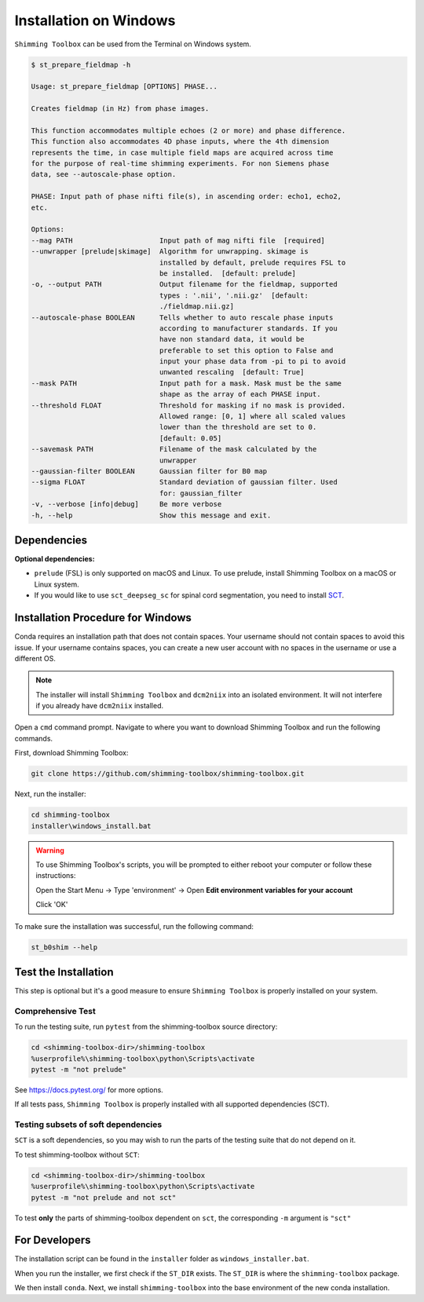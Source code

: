 ***********************
Installation on Windows
***********************

``Shimming Toolbox`` can be used from the Terminal on Windows system.

.. code-block:: console

  $ st_prepare_fieldmap -h

  Usage: st_prepare_fieldmap [OPTIONS] PHASE...

  Creates fieldmap (in Hz) from phase images.

  This function accommodates multiple echoes (2 or more) and phase difference.
  This function also accommodates 4D phase inputs, where the 4th dimension
  represents the time, in case multiple field maps are acquired across time
  for the purpose of real-time shimming experiments. For non Siemens phase
  data, see --autoscale-phase option.

  PHASE: Input path of phase nifti file(s), in ascending order: echo1, echo2,
  etc.

  Options:
  --mag PATH                     Input path of mag nifti file  [required]
  --unwrapper [prelude|skimage]  Algorithm for unwrapping. skimage is
                                 installed by default, prelude requires FSL to
                                 be installed.  [default: prelude]
  -o, --output PATH              Output filename for the fieldmap, supported
                                 types : '.nii', '.nii.gz'  [default:
                                 ./fieldmap.nii.gz]
  --autoscale-phase BOOLEAN      Tells whether to auto rescale phase inputs
                                 according to manufacturer standards. If you
                                 have non standard data, it would be
                                 preferable to set this option to False and
                                 input your phase data from -pi to pi to avoid
                                 unwanted rescaling  [default: True]
  --mask PATH                    Input path for a mask. Mask must be the same
                                 shape as the array of each PHASE input.
  --threshold FLOAT              Threshold for masking if no mask is provided.
                                 Allowed range: [0, 1] where all scaled values
                                 lower than the threshold are set to 0.
                                 [default: 0.05]
  --savemask PATH                Filename of the mask calculated by the
                                 unwrapper
  --gaussian-filter BOOLEAN      Gaussian filter for B0 map
  --sigma FLOAT                  Standard deviation of gaussian filter. Used
                                 for: gaussian_filter
  -v, --verbose [info|debug]     Be more verbose
  -h, --help                     Show this message and exit.


Dependencies
------------

**Optional dependencies:**

- ``prelude`` (FSL) is only supported on macOS and Linux. To use prelude, install Shimming Toolbox on a macOS or Linux system.
- If you would like to use ``sct_deepseg_sc`` for spinal cord segmentation, you need to install `SCT <https://spinalcordtoolbox.com/>`__.


Installation Procedure for Windows
----------------------------------

Conda requires an installation path that does not contain spaces. Your username should not contain spaces to avoid this issue.
If your username contains spaces, you can create a new user account with no spaces in the username or use a different OS.

.. Note::

    The installer will install ``Shimming Toolbox`` and ``dcm2niix`` into an isolated environment. It will not interfere if you already have ``dcm2niix`` installed.

Open a ``cmd`` command prompt. Navigate to where you want to download Shimming Toolbox and run the following commands.

First, download Shimming Toolbox:

.. code:: bat

    git clone https://github.com/shimming-toolbox/shimming-toolbox.git

Next, run the installer:

.. code:: bat

    cd shimming-toolbox
    installer\windows_install.bat

.. Warning::
    To use Shimming Toolbox's scripts, you will be prompted to either reboot your computer or follow these instructions:

    Open the Start Menu -> Type 'environment' -> Open **Edit environment variables for your account**

    Click 'OK'

To make sure the installation was successful, run the following command:

.. code:: bat

    st_b0shim --help

Test the Installation
---------------------

This step is optional but it's a good measure to ensure
``Shimming Toolbox`` is properly installed on your system.


Comprehensive Test
~~~~~~~~~~~~~~~~~~

To run the testing suite, run ``pytest`` from the shimming-toolbox source directory:

.. code:: bat

  cd <shimming-toolbox-dir>/shimming-toolbox
  %userprofile%\shimming-toolbox\python\Scripts\activate
  pytest -m "not prelude"

See https://docs.pytest.org/ for more options.

If all tests pass, ``Shimming Toolbox`` is properly installed with all supported dependencies (SCT).

Testing subsets of soft dependencies
~~~~~~~~~~~~~~~~~~~~~~~~~~~~~~~~~~~~

``SCT`` is a soft dependencies, so you may wish to run the
parts of the testing suite that do not depend on it.

To test shimming-toolbox without ``SCT``:

.. code:: bat

  cd <shimming-toolbox-dir>/shimming-toolbox
  %userprofile%\shimming-toolbox\python\Scripts\activate
  pytest -m "not prelude and not sct"

To test **only** the parts of shimming-toolbox dependent on ``sct``, the corresponding ``-m`` argument is ``"sct"``

For Developers
--------------

The installation script can be found in the ``installer`` folder as ``windows_installer.bat``.

When you run the installer, we first check if the ``ST_DIR`` exists. The ``ST_DIR`` is where the ``shimming-toolbox`` package.

We then install ``conda``. Next, we install ``shimming-toolbox`` into the base environment of the new conda installation.
